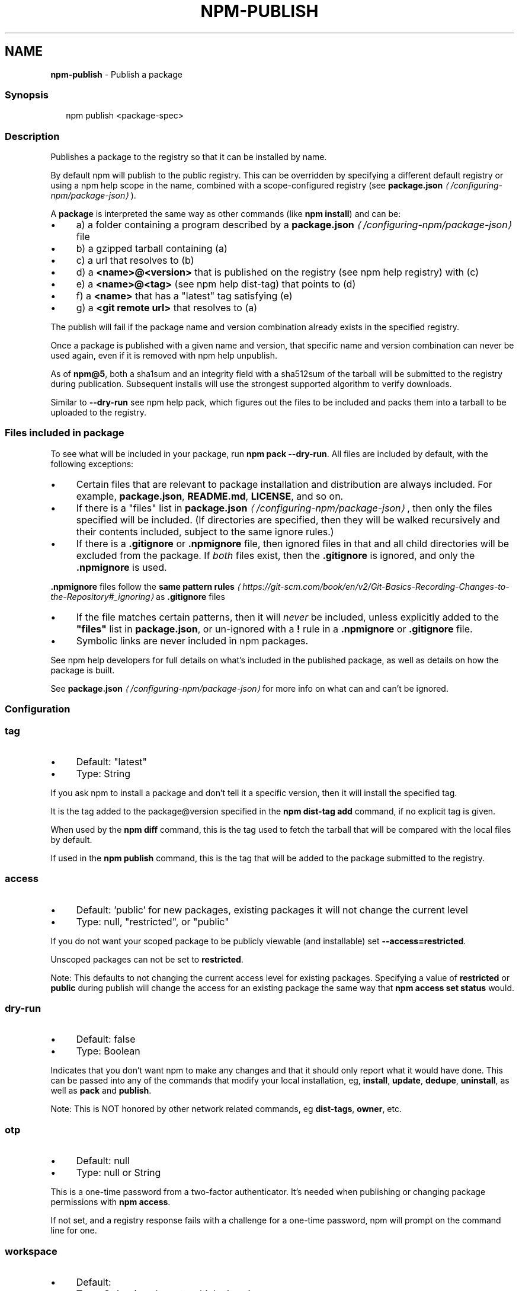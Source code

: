 .TH "NPM-PUBLISH" "1" "January 2025" "NPM@11.1.0" ""
.SH "NAME"
\fBnpm-publish\fR - Publish a package
.SS "Synopsis"
.P
.RS 2
.nf
npm publish <package-spec>
.fi
.RE
.SS "Description"
.P
Publishes a package to the registry so that it can be installed by name.
.P
By default npm will publish to the public registry. This can be overridden by specifying a different default registry or using a npm help scope in the name, combined with a scope-configured registry (see \fB\fBpackage.json\fR\fR \fI\(la/configuring-npm/package-json\(ra\fR).
.P
A \fBpackage\fR is interpreted the same way as other commands (like \fBnpm install\fR) and can be:
.RS 0
.IP \(bu 4
a) a folder containing a program described by a \fB\fBpackage.json\fR\fR \fI\(la/configuring-npm/package-json\(ra\fR file
.IP \(bu 4
b) a gzipped tarball containing (a)
.IP \(bu 4
c) a url that resolves to (b)
.IP \(bu 4
d) a \fB<name>@<version>\fR that is published on the registry (see npm help registry) with (c)
.IP \(bu 4
e) a \fB<name>@<tag>\fR (see npm help dist-tag) that points to (d)
.IP \(bu 4
f) a \fB<name>\fR that has a "latest" tag satisfying (e)
.IP \(bu 4
g) a \fB<git remote url>\fR that resolves to (a)
.RE 0

.P
The publish will fail if the package name and version combination already exists in the specified registry.
.P
Once a package is published with a given name and version, that specific name and version combination can never be used again, even if it is removed with npm help unpublish.
.P
As of \fBnpm@5\fR, both a sha1sum and an integrity field with a sha512sum of the tarball will be submitted to the registry during publication. Subsequent installs will use the strongest supported algorithm to verify downloads.
.P
Similar to \fB--dry-run\fR see npm help pack, which figures out the files to be included and packs them into a tarball to be uploaded to the registry.
.SS "Files included in package"
.P
To see what will be included in your package, run \fBnpm pack --dry-run\fR. All files are included by default, with the following exceptions:
.RS 0
.IP \(bu 4
Certain files that are relevant to package installation and distribution are always included. For example, \fBpackage.json\fR, \fBREADME.md\fR, \fBLICENSE\fR, and so on.
.IP \(bu 4
If there is a "files" list in \fB\fBpackage.json\fR\fR \fI\(la/configuring-npm/package-json\(ra\fR, then only the files specified will be included. (If directories are specified, then they will be walked recursively and their contents included, subject to the same ignore rules.)
.IP \(bu 4
If there is a \fB.gitignore\fR or \fB.npmignore\fR file, then ignored files in that and all child directories will be excluded from the package. If \fIboth\fR files exist, then the \fB.gitignore\fR is ignored, and only the \fB.npmignore\fR is used.
.P
\fB.npmignore\fR files follow the \fBsame pattern rules\fR \fI\(lahttps://git-scm.com/book/en/v2/Git-Basics-Recording-Changes-to-the-Repository#_ignoring\(ra\fR as \fB.gitignore\fR files
.IP \(bu 4
If the file matches certain patterns, then it will \fInever\fR be included, unless explicitly added to the \fB"files"\fR list in \fBpackage.json\fR, or un-ignored with a \fB!\fR rule in a \fB.npmignore\fR or \fB.gitignore\fR file.
.IP \(bu 4
Symbolic links are never included in npm packages.
.RE 0

.P
See npm help developers for full details on what's included in the published package, as well as details on how the package is built.
.P
See \fB\fBpackage.json\fR\fR \fI\(la/configuring-npm/package-json\(ra\fR for more info on what can and can't be ignored.
.SS "Configuration"
.SS "\fBtag\fR"
.RS 0
.IP \(bu 4
Default: "latest"
.IP \(bu 4
Type: String
.RE 0

.P
If you ask npm to install a package and don't tell it a specific version, then it will install the specified tag.
.P
It is the tag added to the package@version specified in the \fBnpm dist-tag
add\fR command, if no explicit tag is given.
.P
When used by the \fBnpm diff\fR command, this is the tag used to fetch the tarball that will be compared with the local files by default.
.P
If used in the \fBnpm publish\fR command, this is the tag that will be added to the package submitted to the registry.
.SS "\fBaccess\fR"
.RS 0
.IP \(bu 4
Default: 'public' for new packages, existing packages it will not change the current level
.IP \(bu 4
Type: null, "restricted", or "public"
.RE 0

.P
If you do not want your scoped package to be publicly viewable (and installable) set \fB--access=restricted\fR.
.P
Unscoped packages can not be set to \fBrestricted\fR.
.P
Note: This defaults to not changing the current access level for existing packages. Specifying a value of \fBrestricted\fR or \fBpublic\fR during publish will change the access for an existing package the same way that \fBnpm access set
status\fR would.
.SS "\fBdry-run\fR"
.RS 0
.IP \(bu 4
Default: false
.IP \(bu 4
Type: Boolean
.RE 0

.P
Indicates that you don't want npm to make any changes and that it should only report what it would have done. This can be passed into any of the commands that modify your local installation, eg, \fBinstall\fR, \fBupdate\fR, \fBdedupe\fR, \fBuninstall\fR, as well as \fBpack\fR and \fBpublish\fR.
.P
Note: This is NOT honored by other network related commands, eg \fBdist-tags\fR, \fBowner\fR, etc.
.SS "\fBotp\fR"
.RS 0
.IP \(bu 4
Default: null
.IP \(bu 4
Type: null or String
.RE 0

.P
This is a one-time password from a two-factor authenticator. It's needed when publishing or changing package permissions with \fBnpm access\fR.
.P
If not set, and a registry response fails with a challenge for a one-time password, npm will prompt on the command line for one.
.SS "\fBworkspace\fR"
.RS 0
.IP \(bu 4
Default:
.IP \(bu 4
Type: String (can be set multiple times)
.RE 0

.P
Enable running a command in the context of the configured workspaces of the current project while filtering by running only the workspaces defined by this configuration option.
.P
Valid values for the \fBworkspace\fR config are either:
.RS 0
.IP \(bu 4
Workspace names
.IP \(bu 4
Path to a workspace directory
.IP \(bu 4
Path to a parent workspace directory (will result in selecting all workspaces within that folder)
.RE 0

.P
When set for the \fBnpm init\fR command, this may be set to the folder of a workspace which does not yet exist, to create the folder and set it up as a brand new workspace within the project.
.P
This value is not exported to the environment for child processes.
.SS "\fBworkspaces\fR"
.RS 0
.IP \(bu 4
Default: null
.IP \(bu 4
Type: null or Boolean
.RE 0

.P
Set to true to run the command in the context of \fBall\fR configured workspaces.
.P
Explicitly setting this to false will cause commands like \fBinstall\fR to ignore workspaces altogether. When not set explicitly:
.RS 0
.IP \(bu 4
Commands that operate on the \fBnode_modules\fR tree (install, update, etc.) will link workspaces into the \fBnode_modules\fR folder. - Commands that do other things (test, exec, publish, etc.) will operate on the root project, \fIunless\fR one or more workspaces are specified in the \fBworkspace\fR config.
.RE 0

.P
This value is not exported to the environment for child processes.
.SS "\fBinclude-workspace-root\fR"
.RS 0
.IP \(bu 4
Default: false
.IP \(bu 4
Type: Boolean
.RE 0

.P
Include the workspace root when workspaces are enabled for a command.
.P
When false, specifying individual workspaces via the \fBworkspace\fR config, or all workspaces via the \fBworkspaces\fR flag, will cause npm to operate only on the specified workspaces, and not on the root project.
.P
This value is not exported to the environment for child processes.
.SS "\fBprovenance\fR"
.RS 0
.IP \(bu 4
Default: false
.IP \(bu 4
Type: Boolean
.RE 0

.P
When publishing from a supported cloud CI/CD system, the package will be publicly linked to where it was built and published from.
.P
This config can not be used with: \fBprovenance-file\fR
.SS "\fBprovenance-file\fR"
.RS 0
.IP \(bu 4
Default: null
.IP \(bu 4
Type: Path
.RE 0

.P
When publishing, the provenance bundle at the given path will be used.
.P
This config can not be used with: \fBprovenance\fR
.SS "See Also"
.RS 0
.IP \(bu 4
npm help "package spec"
.IP \(bu 4
\fBnpm-packlist package\fR \fI\(lahttp://npm.im/npm-packlist\(ra\fR
.IP \(bu 4
npm help registry
.IP \(bu 4
npm help scope
.IP \(bu 4
npm help adduser
.IP \(bu 4
npm help owner
.IP \(bu 4
npm help deprecate
.IP \(bu 4
npm help dist-tag
.IP \(bu 4
npm help pack
.IP \(bu 4
npm help profile
.RE 0
